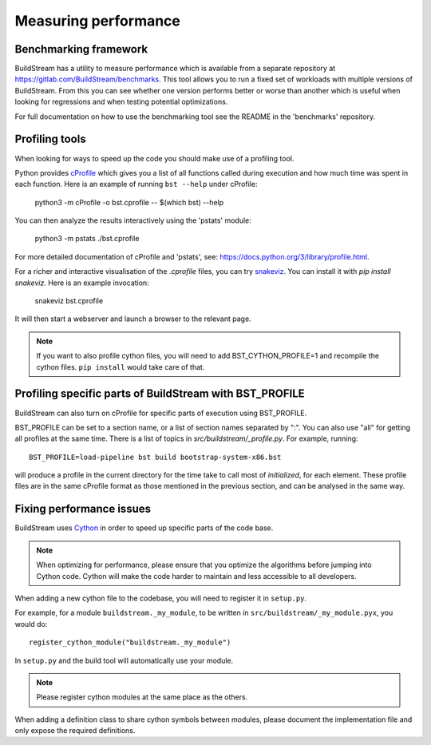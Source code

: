 

.. _measuring_performance:

Measuring performance
---------------------

Benchmarking framework
~~~~~~~~~~~~~~~~~~~~~~~
BuildStream has a utility to measure performance which is available from a
separate repository at https://gitlab.com/BuildStream/benchmarks. This tool
allows you to run a fixed set of workloads with multiple versions of
BuildStream. From this you can see whether one version performs better or
worse than another which is useful when looking for regressions and when
testing potential optimizations.

For full documentation on how to use the benchmarking tool see the README in
the 'benchmarks' repository.


Profiling tools
~~~~~~~~~~~~~~~
When looking for ways to speed up the code you should make use of a profiling
tool.

Python provides `cProfile <https://docs.python.org/3/library/profile.html>`_
which gives you a list of all functions called during execution and how much
time was spent in each function. Here is an example of running ``bst --help``
under cProfile:

    python3 -m cProfile -o bst.cprofile -- $(which bst) --help

You can then analyze the results interactively using the 'pstats' module:

    python3 -m pstats ./bst.cprofile

For more detailed documentation of cProfile and 'pstats', see:
https://docs.python.org/3/library/profile.html.

For a richer and interactive visualisation of the `.cprofile` files, you can
try `snakeviz <http://jiffyclub.github.io/snakeviz/#interpreting-results>`_.
You can install it with `pip install snakeviz`. Here is an example invocation:

    snakeviz bst.cprofile

It will then start a webserver and launch a browser to the relevant page.

.. note::

    If you want to also profile cython files, you will need to add
    BST_CYTHON_PROFILE=1 and recompile the cython files.
    ``pip install`` would take care of that.

Profiling specific parts of BuildStream with BST_PROFILE
~~~~~~~~~~~~~~~~~~~~~~~~~~~~~~~~~~~~~~~~~~~~~~~~~~~~~~~~
BuildStream can also turn on cProfile for specific parts of execution
using BST_PROFILE.

BST_PROFILE can be set to a section name, or a list of section names separated
by ":". You can also use "all" for getting all profiles at the same time.
There is a list of topics in `src/buildstream/_profile.py`. For example, running::

    BST_PROFILE=load-pipeline bst build bootstrap-system-x86.bst

will produce a profile in the current directory for the time take to
call most of `initialized`, for each element. These profile files
are in the same cProfile format as those mentioned in the previous
section, and can be analysed in the same way.

Fixing performance issues
~~~~~~~~~~~~~~~~~~~~~~~~~

BuildStream uses `Cython <https://cython.org/>`_ in order to speed up specific parts of the
code base.

.. note::

    When optimizing for performance, please ensure that you optimize the algorithms before
    jumping into Cython code. Cython will make the code harder to maintain and less accessible
    to all developers.

When adding a new cython file to the codebase, you will need to register it in ``setup.py``.

For example, for a module ``buildstream._my_module``, to be written in ``src/buildstream/_my_module.pyx``, you would do::

   register_cython_module("buildstream._my_module")

In ``setup.py`` and the build tool will automatically use your module.

.. note::

   Please register cython modules at the same place as the others.

When adding a definition class to share cython symbols between modules, please document the implementation file
and only expose the required definitions.
